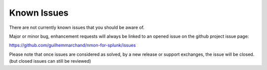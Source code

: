 ############
Known Issues
############

There are not currently known issues that you should be aware of.

Major or minor bug, enhancement requests will always be linked to an opened issue on the github project issue page:

https://github.com/guilhemmarchand/nmon-for-splunk/issues

Please note that once issues are considered as solved, by a new release or support exchanges, the issue will be closed. (but closed issues can still be reviewed)